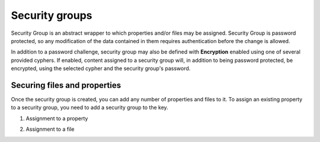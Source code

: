 .. _security:

Security groups
^^^^^^^^^^^^^^^

Security Group is an abstract wrapper to which properties and/or files may be assigned.  Security Group is
password protected, so any modification of the data contained in them requires authentication before the change is
allowed.

In addition to a password challenge, security group may also be defined with **Encryption** enabled using one of
several provided cyphers.  If enabled, content assigned to a security group will, in addition to being password
protected, be encrypted, using the selected cypher and the security group's password.

.. image:: /images/securityGroup.png


Securing files and properties
~~~~~~~~~~~~~~~~~~~~~~~~~~~~~

Once the security group is created, you can add any number of properties and files to it.
To assign an existing property to a security group, you need to add a security group to the key.


1. Assignment to a property

.. image:: /images/keySecurityGroup.png



2. Assignment to a file

.. image:: /images/fileSecurityGroup.png

